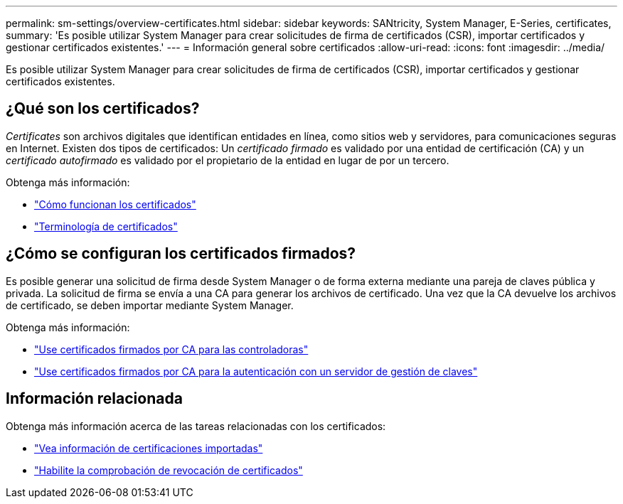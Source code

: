 ---
permalink: sm-settings/overview-certificates.html 
sidebar: sidebar 
keywords: SANtricity, System Manager, E-Series, certificates, 
summary: 'Es posible utilizar System Manager para crear solicitudes de firma de certificados (CSR), importar certificados y gestionar certificados existentes.' 
---
= Información general sobre certificados
:allow-uri-read: 
:icons: font
:imagesdir: ../media/


[role="lead"]
Es posible utilizar System Manager para crear solicitudes de firma de certificados (CSR), importar certificados y gestionar certificados existentes.



== ¿Qué son los certificados?

_Certificates_ son archivos digitales que identifican entidades en línea, como sitios web y servidores, para comunicaciones seguras en Internet. Existen dos tipos de certificados: Un _certificado firmado_ es validado por una entidad de certificación (CA) y un _certificado autofirmado_ es validado por el propietario de la entidad en lugar de por un tercero.

Obtenga más información:

* link:how-certificates-work-sam.html["Cómo funcionan los certificados"]
* link:certificate-terminology.html["Terminología de certificados"]




== ¿Cómo se configuran los certificados firmados?

Es posible generar una solicitud de firma desde System Manager o de forma externa mediante una pareja de claves pública y privada. La solicitud de firma se envía a una CA para generar los archivos de certificado. Una vez que la CA devuelve los archivos de certificado, se deben importar mediante System Manager.

Obtenga más información:

* link:use-ca-signed-certificates-for-controllers.html["Use certificados firmados por CA para las controladoras"]
* link:use-ca-signed-certificates-for-authentication-with-a-key-management-server.html["Use certificados firmados por CA para la autenticación con un servidor de gestión de claves"]




== Información relacionada

Obtenga más información acerca de las tareas relacionadas con los certificados:

* link:view-imported-certificates.html["Vea información de certificaciones importadas"]
* link:enable-certificate-revocation-checking.html["Habilite la comprobación de revocación de certificados"]

